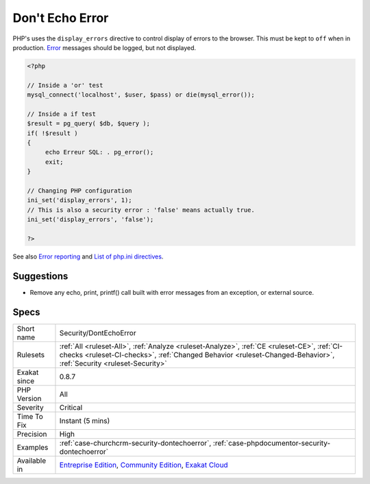 .. _security-dontechoerror:

.. _don't-echo-error:

Don't Echo Error
++++++++++++++++

.. meta::
	:description:
		Don't Echo Error: It is recommended to avoid displaying error messages directly to the browser.
	:twitter:card: summary_large_image
	:twitter:site: @exakat
	:twitter:title: Don't Echo Error
	:twitter:description: Don't Echo Error: It is recommended to avoid displaying error messages directly to the browser
	:twitter:creator: @exakat
	:twitter:image:src: https://www.exakat.io/wp-content/uploads/2020/06/logo-exakat.png
	:og:image: https://www.exakat.io/wp-content/uploads/2020/06/logo-exakat.png
	:og:title: Don't Echo Error
	:og:type: article
	:og:description: It is recommended to avoid displaying error messages directly to the browser
	:og:url: https://exakat.readthedocs.io/en/latest/Reference/Rules/Don't Echo Error.html
	:og:locale: en
.. raw:: html	<script type="application/ld+json">{"@context":"https:\/\/schema.org","@graph":[{"@type":"WebPage","@id":"https:\/\/php-tips.readthedocs.io\/en\/latest\/Reference\/Rules\/Security\/DontEchoError.html","url":"https:\/\/php-tips.readthedocs.io\/en\/latest\/Reference\/Rules\/Security\/DontEchoError.html","name":"Don't Echo Error","isPartOf":{"@id":"https:\/\/www.exakat.io\/"},"datePublished":"Fri, 10 Jan 2025 09:46:18 +0000","dateModified":"Fri, 10 Jan 2025 09:46:18 +0000","description":"It is recommended to avoid displaying error messages directly to the browser","inLanguage":"en-US","potentialAction":[{"@type":"ReadAction","target":["https:\/\/exakat.readthedocs.io\/en\/latest\/Don't Echo Error.html"]}]},{"@type":"WebSite","@id":"https:\/\/www.exakat.io\/","url":"https:\/\/www.exakat.io\/","name":"Exakat","description":"Smart PHP static analysis","inLanguage":"en-US"}]}</script>It is recommended to avoid displaying `error <https://www.php.net/error>`_ messages directly to the browser.

PHP's uses the ``display_errors`` directive to control display of errors to the browser. This must be kept to ``off`` when in production.
`Error <https://www.php.net/error>`_ messages should be logged, but not displayed.

.. code-block:: php
   
   <?php
   
   // Inside a 'or' test
   mysql_connect('localhost', $user, $pass) or die(mysql_error());
   
   // Inside a if test
   $result = pg_query( $db, $query );
   if( !$result )
   {
   	echo Erreur SQL: . pg_error();
   	exit;
   }
   
   // Changing PHP configuration
   ini_set('display_errors', 1);
   // This is also a security error : 'false' means actually true.
   ini_set('display_errors', 'false');
   
   ?>

See also `Error reporting <https://php.earth/docs/security/intro#error-reporting>`_ and `List of php.ini directives <https://www.php.net/manual/en/ini.list.php>`_.


Suggestions
___________

* Remove any echo, print, printf() call built with error messages from an exception, or external source.




Specs
_____

+--------------+------------------------------------------------------------------------------------------------------------------------------------------------------------------------------------------------------------------+
| Short name   | Security/DontEchoError                                                                                                                                                                                           |
+--------------+------------------------------------------------------------------------------------------------------------------------------------------------------------------------------------------------------------------+
| Rulesets     | :ref:`All <ruleset-All>`, :ref:`Analyze <ruleset-Analyze>`, :ref:`CE <ruleset-CE>`, :ref:`CI-checks <ruleset-CI-checks>`, :ref:`Changed Behavior <ruleset-Changed-Behavior>`, :ref:`Security <ruleset-Security>` |
+--------------+------------------------------------------------------------------------------------------------------------------------------------------------------------------------------------------------------------------+
| Exakat since | 0.8.7                                                                                                                                                                                                            |
+--------------+------------------------------------------------------------------------------------------------------------------------------------------------------------------------------------------------------------------+
| PHP Version  | All                                                                                                                                                                                                              |
+--------------+------------------------------------------------------------------------------------------------------------------------------------------------------------------------------------------------------------------+
| Severity     | Critical                                                                                                                                                                                                         |
+--------------+------------------------------------------------------------------------------------------------------------------------------------------------------------------------------------------------------------------+
| Time To Fix  | Instant (5 mins)                                                                                                                                                                                                 |
+--------------+------------------------------------------------------------------------------------------------------------------------------------------------------------------------------------------------------------------+
| Precision    | High                                                                                                                                                                                                             |
+--------------+------------------------------------------------------------------------------------------------------------------------------------------------------------------------------------------------------------------+
| Examples     | :ref:`case-churchcrm-security-dontechoerror`, :ref:`case-phpdocumentor-security-dontechoerror`                                                                                                                   |
+--------------+------------------------------------------------------------------------------------------------------------------------------------------------------------------------------------------------------------------+
| Available in | `Entreprise Edition <https://www.exakat.io/entreprise-edition>`_, `Community Edition <https://www.exakat.io/community-edition>`_, `Exakat Cloud <https://www.exakat.io/exakat-cloud/>`_                          |
+--------------+------------------------------------------------------------------------------------------------------------------------------------------------------------------------------------------------------------------+


